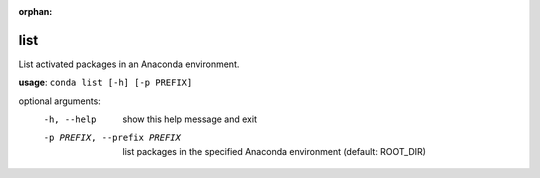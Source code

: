 :orphan:

----
list
----

List activated packages in an Anaconda environment.

**usage**: ``conda list [-h] [-p PREFIX]``

optional arguments:
    -h, --help            show this help message and exit
    -p PREFIX, --prefix PREFIX
                        list packages in the specified Anaconda environment
                        (default: ROOT_DIR)